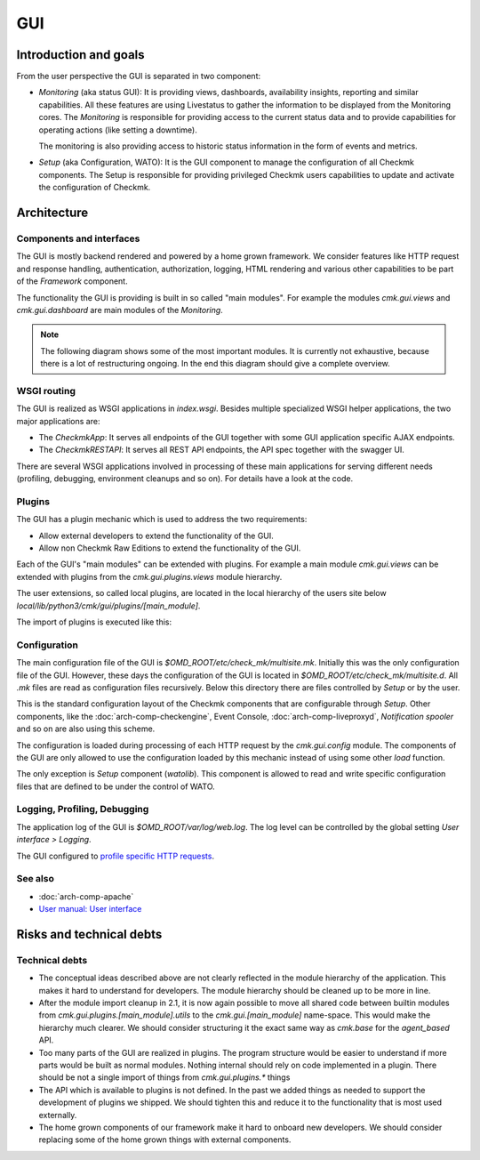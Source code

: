 ===
GUI
===

Introduction and goals
======================

From the user perspective the GUI is separated in two component:

* *Monitoring* (aka status GUI): It is providing views, dashboards, availability
  insights, reporting and similar capabilities. All these features are using
  Livestatus to gather the information to be displayed from the Monitoring
  cores. The *Monitoring* is responsible for providing access to the current
  status data and to provide capabilities for operating actions (like setting a
  downtime).

  The monitoring is also providing access to historic status information in the
  form of events and metrics.

* *Setup* (aka Configuration, WATO): It is the GUI component to manage the
  configuration of all Checkmk components. The Setup is responsible for
  providing privileged Checkmk users capabilities to update and activate the
  configuration of Checkmk.

Architecture
============

Components and interfaces
-------------------------

The GUI is mostly backend rendered and powered by a home grown framework. We
consider features like HTTP request and response handling, authentication,
authorization, logging, HTML rendering and various other capabilities to be part
of the *Framework* component.

The functionality the GUI is providing is built in so called "main modules". For
example the modules `cmk.gui.views` and `cmk.gui.dashboard` are main modules of
the *Monitoring*.

.. note::
   The following diagram shows some of the most important modules. It is
   currently not exhaustive, because there is a lot of restructuring ongoing. In
   the end this diagram should give a complete overview.

.. uml:: arch-comp-gui-components.puml

.. _wsgi-routing:

WSGI routing
------------

.. uml:: arch-comp-gui-wsgi-routing.puml

The GUI is realized as WSGI applications in `index.wsgi`. Besides multiple
specialized WSGI helper applications, the two major applications are:

* The `CheckmkApp`: It serves all endpoints of the GUI together with some
  GUI application specific AJAX endpoints.

* The `CheckmkRESTAPI`: It serves all REST API endpoints, the API spec together
  with the swagger UI.

There are several WSGI applications involved in processing of these main
applications for serving different needs (profiling, debugging, environment
cleanups and so on). For details have a look at the code.

Plugins
-------

The GUI has a plugin mechanic which is used to address the two requirements:

* Allow external developers to extend the functionality of the GUI.
* Allow non Checkmk Raw Editions to extend the functionality of the GUI.

Each of the GUI's "main modules" can be extended with plugins. For example a
main module `cmk.gui.views` can be extended with plugins from the
`cmk.gui.plugins.views` module hierarchy.

The user extensions, so called local plugins, are located in the local hierarchy
of the users site below `local/lib/python3/cmk/gui/plugins/[main_module]`.

The import of plugins is executed like this:

.. uml:: arch-comp-gui-plugin-imports.puml

Configuration
-------------

The main configuration file of the GUI is `$OMD_ROOT/etc/check_mk/multisite.mk`.
Initially this was the only configuration file of the GUI. However, these days
the configuration of the GUI is located in `$OMD_ROOT/etc/check_mk/multisite.d`.
All `.mk` files are read as configuration files recursively. Below this
directory there are files controlled by *Setup* or by the user.

This is the standard configuration layout of the Checkmk components that are
configurable through *Setup*. Other components, like the
:doc:`arch-comp-checkengine`, Event Console, :doc:`arch-comp-liveproxyd`,
`Notification spooler` and so on are also using this scheme.

The configuration is loaded during processing of each HTTP request by the
`cmk.gui.config` module. The components of the GUI are only allowed to use the
configuration loaded by this mechanic instead of using some other `load`
function.

The only exception is *Setup* component (`watolib`). This component
is allowed to read and write specific configuration files that are defined to be
under the control of WATO.

Logging, Profiling, Debugging
-----------------------------

The application log of the GUI is `$OMD_ROOT/var/log/web.log`. The log level can
be controlled by the global setting *User interface > Logging*.

The GUI configured to
`profile specific HTTP requests <https://kb.checkmk.com/display/KB/Checkmk+profiling#Checkmkprofiling-GUIProfiling>`_.

See also
--------
- :doc:`arch-comp-apache`
- `User manual: User interface <https://docs.checkmk.com/latest/en/user_interface.html>`_

Risks and technical debts
=========================

Technical debts
---------------

* The conceptual ideas described above are not clearly reflected in the module
  hierarchy of the application. This makes it hard to understand for developers.
  The module hierarchy should be cleaned up to be more in line.
* After the module import cleanup in 2.1, it is now again possible to move all
  shared code between builtin modules from `cmk.gui.plugins.[main_module].utils`
  to the `cmk.gui.[main_module]` name-space. This would make the hierarchy much
  clearer. We should consider structuring it the exact same way as `cmk.base`
  for the `agent_based` API.
* Too many parts of the GUI are realized in plugins. The program structure would
  be easier to understand if more parts would be built as normal modules.
  Nothing internal should rely on code implemented in a plugin. There should be
  not a single import of things from `cmk.gui.plugins.*` things
* The API which is available to plugins is not defined. In the past we added
  things as needed to support the development of plugins we shipped. We should
  tighten this and reduce it to the functionality that is most used externally.
* The home grown components of our framework make it hard to onboard new
  developers. We should consider replacing some of the home grown things with
  external components.
